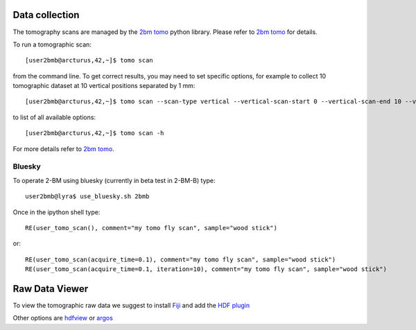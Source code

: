 Data collection
===============

The tomography scans are managed by the `2bm tomo <https://github.com/xray-imaging/2bm-tomo>`_ python library. Please refer to 
`2bm tomo <https://github.com/xray-imaging/2bm-tomo>`_ for details.

To run a tomographic scan::

    [user2bmb@arcturus,42,~]$ tomo scan

from the command line. To get correct results, you may need to set specific
options, for example to collect 10 tomographic dataset at 10 vertical positions separated by 1 mm::

    [user2bmb@arcturus,42,~]$ tomo scan --scan-type vertical --vertical-scan-start 0 --vertical-scan-end 10 --vertical-scan-step-size 1

to list of all available options::

    [user2bmb@arcturus,42,~]$ tomo scan -h

For more details refer to `2bm tomo <https://github.com/xray-imaging/2bm-tomo>`_.

Bluesky
-------

.. contents:: 
   :local:

To operate 2-BM using bluesky (currently in beta test in 2-BM-B) type::

    user2bmb@lyra$ use_bluesky.sh 2bmb

Once in the ipython shell type::

    RE(user_tomo_scan(), comment="my tomo fly scan", sample="wood stick")

or::

    RE(user_tomo_scan(acquire_time=0.1), comment="my tomo fly scan", sample="wood stick")
    RE(user_tomo_scan(acquire_time=0.1, iteration=10), comment="my tomo fly scan", sample="wood stick")


Raw Data Viewer 
===============

To view the tomographic raw data we suggest to install `Fiji <https://imagej.net/Fiji>`_ and add 
the `HDF plugin <https://github.com/paulscherrerinstitute/ch.psi.imagej.hdf5>`_

Other options are `hdfview <https://support.hdfgroup.org/products/java/hdfview/>`_ or 
`argos <https://github.com/titusjan/argos>`_
